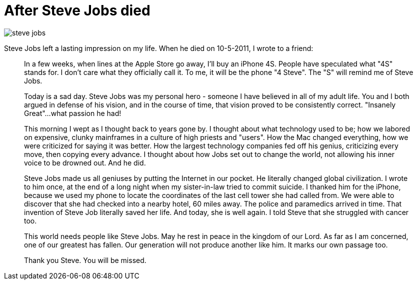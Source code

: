 = After Steve Jobs died

image:steve-jobs.png[]

Steve Jobs left a lasting impression on my life. When he died on 10-5-2011, I wrote to a friend:

> In a few weeks, when lines at the Apple Store go away, I'll buy an iPhone 4S. People have speculated what "4S" stands for. I don't care what they officially call it. To me, it will be the phone "4 Steve". The "S" will remind me of Steve Jobs.
>
> Today is a sad day. Steve Jobs was my personal hero - someone I have believed in all of my adult life. You and I both argued in defense of his vision, and in the course of time, that vision proved to be consistently correct. "Insanely Great"...what passion he had!
>
> This morning I wept as I thought back to years gone by. I thought about what technology used to be; how we labored on expensive, clunky mainframes in a culture of high priests and "users". How the Mac changed everything, how we were criticized for saying it was better. How the largest technology companies fed off his genius, criticizing every move, then copying every advance. I thought about how Jobs set out to change the world, not allowing his inner voice to be drowned out. And he did.
>
> Steve Jobs made us all geniuses by putting the Internet in our pocket. He literally changed global civilization. I wrote to him once, at the end of a long night when my sister-in-law tried to commit suicide. I thanked him for the iPhone, because we used my phone to locate the coordinates of the last cell tower she had called from. We were able to discover that she had checked into a nearby hotel, 60 miles away. The police and paramedics arrived in time. That invention of Steve Job literally saved her life. And today, she is well again. I told Steve that she struggled with cancer too.
>
> This world needs people like Steve Jobs. May he rest in peace in the kingdom of our Lord. As far as I am concerned, one of our greatest has fallen. Our generation will not produce another like him. It marks our own passage too.
>
> Thank you Steve. You will be missed.
